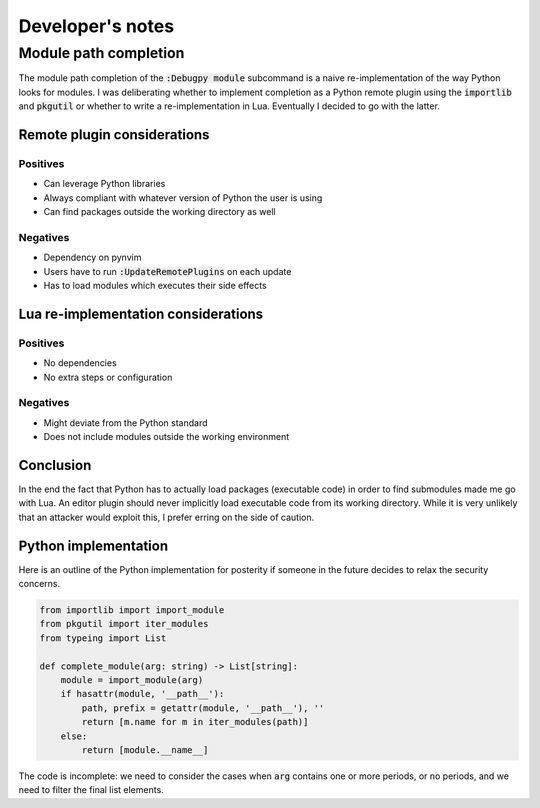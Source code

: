 .. default-role:: code


###################
 Developer's notes
###################


Module path completion
######################

The module path completion of the `:Debugpy module` subcommand is a naive
re-implementation of the way Python looks  for modules.  I was deliberating
whether to implement completion as a Python remote plugin using the `importlib`
and `pkgutil` or whether to write a re-implementation in Lua.  Eventually I
decided to go with the latter.

Remote plugin considerations
============================

Positives
---------

- Can leverage Python libraries
- Always compliant with whatever version of Python the user is using
- Can find packages outside the working directory as well

Negatives
---------

- Dependency on pynvim
- Users have to run `:UpdateRemotePlugins` on each update
- Has to load modules which executes their side effects

Lua re-implementation considerations
====================================

Positives
---------

- No dependencies
- No extra steps or configuration

Negatives
---------

- Might deviate from the Python standard
- Does not include modules outside the working environment

Conclusion
==========

In the end the fact that Python has to actually load packages (executable code)
in order to find submodules made me go with Lua.  An editor plugin should never
implicitly load executable code from its working directory.  While it is very
unlikely that an attacker would exploit this, I prefer erring on the side of
caution.

Python implementation
=====================

Here is an outline of the Python implementation for posterity if someone in the
future decides to relax the security concerns.

.. code-block:: python

   from importlib import import_module
   from pkgutil import iter_modules
   from typeing import List

   def complete_module(arg: string) -> List[string]:
       module = import_module(arg)
       if hasattr(module, '__path__'):
           path, prefix = getattr(module, '__path__'), ''
           return [m.name for m in iter_modules(path)]
       else:
           return [module.__name__]

The code is incomplete: we need to consider the cases when `arg` contains one
or more periods, or no periods, and we need to filter the final list elements.
